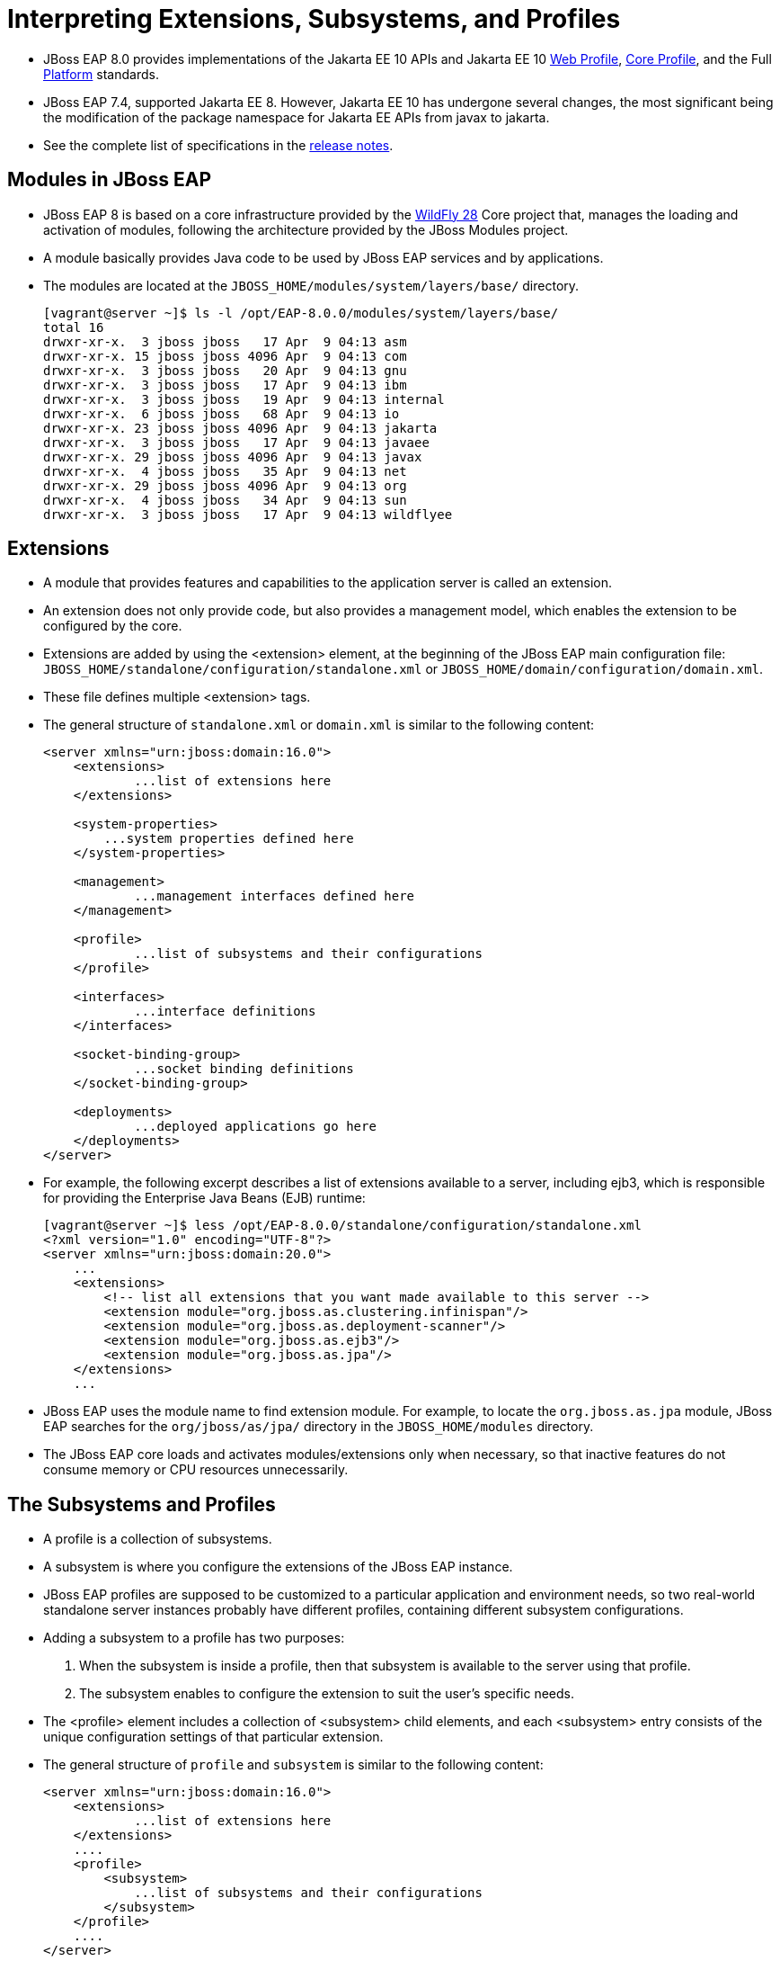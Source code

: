 = Interpreting Extensions, Subsystems, and Profiles

* JBoss EAP 8.0 provides implementations of the Jakarta EE 10 APIs and Jakarta EE 10 https://jakarta.ee/specifications/webprofile/10/[Web Profile], https://jakarta.ee/specifications/coreprofile/10/[Core Profile], and the Full https://jakarta.ee/specifications/platform/10/[Platform] standards.
* JBoss EAP 7.4, supported Jakarta EE 8. However, Jakarta EE 10 has undergone several changes, the most significant being the modification of the package namespace for Jakarta EE APIs from javax to jakarta.
* See the complete list of specifications in the https://access.redhat.com/documentation/en-us/red_hat_jboss_enterprise_application_platform/8.0/html-single/release_notes_for_red_hat_jboss_enterprise_application_platform_8.0/index#jakarta-ee-10-support_assembly-release-notes[release notes].

== Modules in JBoss EAP

* JBoss EAP 8 is based on a core infrastructure provided by the https://access.redhat.com/solutions/21906[WildFly 28] Core project that, manages the loading and activation of modules, following the architecture provided by the JBoss Modules project.

* A module basically provides Java code to be used by JBoss EAP services and by applications.

* The modules are located at the `JBOSS_HOME/modules/system/layers/base/` directory.
+
[subs="+quotes,+macros"]
----
[vagrant@server ~]$ ls -l /opt/EAP-8.0.0/modules/system/layers/base/
total 16
drwxr-xr-x.  3 jboss jboss   17 Apr  9 04:13 asm
drwxr-xr-x. 15 jboss jboss 4096 Apr  9 04:13 com
drwxr-xr-x.  3 jboss jboss   20 Apr  9 04:13 gnu
drwxr-xr-x.  3 jboss jboss   17 Apr  9 04:13 ibm
drwxr-xr-x.  3 jboss jboss   19 Apr  9 04:13 internal
drwxr-xr-x.  6 jboss jboss   68 Apr  9 04:13 io
drwxr-xr-x. 23 jboss jboss 4096 Apr  9 04:13 jakarta
drwxr-xr-x.  3 jboss jboss   17 Apr  9 04:13 javaee
drwxr-xr-x. 29 jboss jboss 4096 Apr  9 04:13 javax
drwxr-xr-x.  4 jboss jboss   35 Apr  9 04:13 net
drwxr-xr-x. 29 jboss jboss 4096 Apr  9 04:13 org
drwxr-xr-x.  4 jboss jboss   34 Apr  9 04:13 sun
drwxr-xr-x.  3 jboss jboss   17 Apr  9 04:13 wildflyee
----

== Extensions

* A module that provides features and capabilities to the application server is called an extension.

* An extension does not only provide code, but also provides a management model, which enables the extension to be configured by the core.

* Extensions are added by using the <extension> element, at the beginning of the JBoss EAP main configuration file: `JBOSS_HOME/standalone/configuration/standalone.xml` or `JBOSS_HOME/domain/configuration/domain.xml`.

* These file defines multiple <extension> tags.

* The general structure of `standalone.xml` or `domain.xml` is similar to the following content:
+
[subs="+quotes,+macros"]
----
<server xmlns="urn:jboss:domain:16.0">
    <extensions>
	    ...list of extensions here
    </extensions>

    <system-properties>
        ...system properties defined here
    </system-properties>

    <management>
	    ...management interfaces defined here
    </management>

    <profile>
	    ...list of subsystems and their configurations
    </profile>

    <interfaces>
	    ...interface definitions
    </interfaces>

    <socket-binding-group>
	    ...socket binding definitions
    </socket-binding-group>

    <deployments>
	    ...deployed applications go here
    </deployments>
</server>
----

* For example, the following excerpt describes a list of extensions available to a server, including ejb3, which is responsible for providing the Enterprise Java Beans (EJB) runtime:
+
[subs="+quotes,+macros"]
----
[vagrant@server ~]$ less /opt/EAP-8.0.0/standalone/configuration/standalone.xml
<?xml version="1.0" encoding="UTF-8"?>
<server xmlns="urn:jboss:domain:20.0">
    ...
    <extensions>
        <!-- list all extensions that you want made available to this server -->
        <extension module="org.jboss.as.clustering.infinispan"/>
        <extension module="org.jboss.as.deployment-scanner"/>
        <extension module="org.jboss.as.ejb3"/>
        <extension module="org.jboss.as.jpa"/>
    </extensions>
    ...
----

* JBoss EAP uses the module name to find extension module. For example, to locate the `org.jboss.as.jpa` module, JBoss EAP searches for the `org/jboss/as/jpa/` directory in the `JBOSS_HOME/modules` directory.

* The JBoss EAP core loads and activates modules/extensions only when necessary, so that inactive features do not consume memory or CPU resources unnecessarily.

== The Subsystems and Profiles

* A profile is a collection of subsystems.

* A subsystem is where you configure the extensions of the JBoss EAP instance.

* JBoss EAP profiles are supposed to be customized to a particular application and environment needs, so two real-world standalone server instances probably have different profiles, containing different subsystem configurations.

* Adding a subsystem to a profile has two purposes:
. When the subsystem is inside a profile, then that subsystem is available to the server using that profile.
. The subsystem enables to configure the extension to suit the user's specific needs.

* The <profile> element includes a collection of <subsystem> child elements, and each <subsystem> entry consists of the unique configuration settings of that particular extension.

* The general structure of `profile` and `subsystem` is similar to the following content:
+
[subs="+quotes,+macros"]
----
<server xmlns="urn:jboss:domain:16.0">
    <extensions>
	    ...list of extensions here
    </extensions>
    ....
    <profile>
        <subsystem>
	    ...list of subsystems and their configurations
        </subsystem>
    </profile>
    ....
</server>
----

* Subsystems might include many configuration settings, such as the datasources subsystem. This subsystem configuration, in the default `standalone.xml` configuration file, looks like:
+
[subs="+quotes,+macros"]
----
<profile>
     <subsystem xmlns="urn:jboss:domain:datasources:6.0">
            <datasources>
                <datasource jndi-name="java:jboss/datasources/ExampleDS" pool-name="ExampleDS" enabled="true" use-java-context="true" statistics-enabled="${wildfly.datasources.statistics-enabled:${wildfly.statistics-enabled:false}}">
                    <connection-url>jdbc:h2:mem:test;DB_CLOSE_DELAY=-1;DB_CLOSE_ON_EXIT=FALSE</connection-url>
                    <driver>h2</driver>
                    <security>
                        <user-name>sa</user-name>
                        <password>sa</password>
                    </security>
                </datasource>
                <drivers>
                    <driver name="h2" module="com.h2database.h2">
                        <xa-datasource-class>org.h2.jdbcx.JdbcDataSource</xa-datasource-class>
                    </driver>
                </drivers>
            </datasources>
        </subsystem>
</profile>
----

* Each subsystem has its own XML schema to define what is allowed within its <subsystem> element. All JBoss EAP 8 subsystem schema definitions can be found in the `JBOSS_HOME/docs/schema` directory.
+
[subs="+quotes,+macros"]
----
[vagrant@server ~]$ ls -l /opt/EAP-8.0.0/docs/schema/ | head -10
total 23112
-rw-r--r--. 1 jboss jboss    866 Apr  9 04:14 README.md
-rw-r--r--. 1 jboss jboss  12120 Apr  9 04:14 application-client_10.xsd
-rw-r--r--. 1 jboss jboss  12174 Apr  9 04:14 application-client_6.xsd
-rw-r--r--. 1 jboss jboss  13310 Apr  9 04:14 application-client_7.xsd
-rw-r--r--. 1 jboss jboss  13092 Apr  9 04:14 application-client_8.xsd
-rw-r--r--. 1 jboss jboss  12112 Apr  9 04:14 application-client_9.xsd
-rw-r--r--. 1 jboss jboss  14802 Apr  9 04:14 application_10.xsd
-rw-r--r--. 1 jboss jboss   9058 Apr  9 04:14 application_1_4.xsd
-rw-r--r--. 1 jboss jboss   9803 Apr  9 04:14 application_5.xsd
----

* Subsystems can be configured using Management Console or CLI, so there is no need to edit the XML directly to configure a subsystem. Below screenshot shows the subsystem configuration in Management Console.
+
image::sub.png[align="center"]

* If a subsystem does not require any specific settings, an empty <subsystem> entry is still required in the configuration file. For example, the jaxrs subsystem is configured by default, without any specific settings:
+
[subs="+quotes,+macros"]
----
<subsystem xmlns="urn:jboss:domain:jaxrs:1.0"/>
----

* The JBoss EAP standalone server instance configuration file `standalone.xml` contains a single, anonymous, profile definition.

* The `domain.xml` managed domain configuration file contains four pre-defined profiles by defauilt:

. **default**: Is the most commonly used subsystems, including logging, security, datasources, infinispan, weld, webservices, and ejb3. The default implements not only the Jakarta EE Web Profile, but also most of the Jakarta EE Full Profile.

. **ha**: Contains the exact same subsystems as the default profile, with the addition of clustering capabilities, provided mainly by the jgroups subsystem.

. **full**: Is similar to the default profile, but notably adds the messaging (messaging-activemq) and a few other less used subsystems.

. **full-ha**: Is the same as the full profile, but with the addition of clustering capabilities.

* Look in the `JBOSS_HOME/standalone/configuration` directory. Notice there are four standalone configuration files:

. **standalone.xml**: Compares to the default profile in domain.xml.

. **standalone-ha.xml**: Compares to the ha profile in domain.xml.

. **standalone-full.xml**: Compares to the full profile in domain.xml.

. **standalone-full-ha.xml**: Compares to the full-ha profile in domain.xml.

They are provided so a standalone server instance can easily be started with more or less subsystems available.


* Start the JBoss EAP instance using the default `standalone.xml` to start most commonly used subsystems. To use a different configuration file, the `--server-config` or `-c` parameter can be used as follows:
+
[subs="+quotes,+macros"]
----
[vagrant@server bin]$ sudo -u jboss /bin/sh ./standalone.sh -c standalone.xml

or

[student@workstation ~]$ sudo -u jboss /bin/sh /opt/EAP-8.0.0/bin/standalone.sh  --server-config standalone.xml
----

* Start the JBoss EAP instance using the `standalone-ha.xml` to start clustering capabilities.
+
[subs="+quotes,+macros"]
----
[vagrant@server bin]$ sudo -u jboss /bin/sh ./standalone.sh -c standalone-ha.xml
----

* Start the JBoss EAP instance using the `standalone-ha.xml` to start messaging-activemq capabilities.
+
[subs="+quotes,+macros"]
----
[vagrant@server bin]$ sudo -u jboss /bin/sh ./standalone.sh -c standalone-full.xml
----

* Start the JBoss EAP instance using the `standalone-ha.xml` to start messaging-activemq and clustering capabilities.
+
[subs="+quotes,+macros"]
----
[vagrant@server bin]$ sudo -u jboss /bin/sh ./standalone.sh -c standalone-full-ha.xml
----

[NOTE]
====
Be careful not to confuse a JBoss EAP profile with a Jakarta EE profile. A JBoss EAP profile is a collection of subsystem configurations that are used to define the capabilities and services of a JBoss EAP server instance. A Jakarta EE profile is a collection of Java EE standards.
====

* In a managed domain, the administrator can create new profiles, either from scratch, or cloned from the ones provided, and then customize the new profiles before associating them to their respective groups.

* A profile can also be a child of another profile, thus inheriting the subsystem configuration from its parent profile, so common configurations can be shared and maintained in a single place.

== Lab 1: Configuring Subsystems

*Outcome*: In this lab, you customize the subsystem of JBoss EAP 8 standalone server by updating the log level using management console.

* Navigate to the JBoss_Home directory.
+
[subs="+quotes,+macros"]
----
[vagrant@server ~]$ cd /opt/EAP-8.0.0/bin/
[vagrant@server bin]$
----

* Start the JBoss EAP instance using the default `standalone.xml` to start most commonly used subsystems.
+
[subs="+quotes,+macros"]
----
[vagrant@server bin]$ sudo -u jboss /bin/sh ./standalone.sh -c standalone.xml
----

* Then, navigate to the management console at `http://localhost:9990`. Use `admin` as username and `redhat123` as password.

* Update the log level of the `CONSOLE` handler and set it to `DEBUG`.

. Click Configuration at the top of the management console. In the first column, click Subsystems and then in the second column click Logging. Click Configuration in the third column, and then View.
+
image::handle.png[align="center"]

. Click Handler at the first column, and then click Console Handler to access the configuration page for the Console handler.
+
image::con.png[align="center"]

. Select the CONSOLE row in the table. Click Edit. Change the Level from INFO to DEBUG. Then click Save.
+
image::new.png[align="center"]

* Observe the additional debug information provided by the server in the console that reflects the log level change made in the management console.
+
[subs="+quotes,+macros"]
----
[vagrant@server bin]$ sudo -u jboss /bin/sh ./standalone.sh -c standalone.xml
`...output omitted...`
08:40:19,689 DEBUG [org.jboss.as.config] (MSC service thread 1-3)
VM Arguments: -D[Standalone] -Xlog:gc*:file=/opt/EAP-8.0.0/standalone/log/gc.log:time,uptimemillis:filecount=5,filesize=3M -Djdk.serialFilter=maxbytes=10485760;maxdepth=128;maxarray=100000;maxrefs=300000 -Xms1303m -Xmx1303m -XX:MetaspaceSize=96M -XX:MaxMetaspaceSize=256m -Djava.net.preferIPv4Stack=true -Djboss.modules.system.pkgs=org.jboss
`...output omitted...`
----